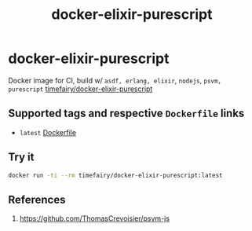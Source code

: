 #+TITLE:       docker-elixir-purescript
#+DESCRIPTION: Docker image build w/ asdf-vm, psvm
#+KEYWORDS:    psvm, purescript
#+Repository:  https://github.com/luckynum7/docker-elixir-purescript
#+Docker Hub:  https://hub.docker.com/r/timefairy/docker-elixir-purescript/
#+OPTIONS:     toc:nil ^:{}

* docker-elixir-purescript

Docker image for CI, build w/ ~asdf, erlang, elixir~, ~nodejs~, ~psvm, purescript~ [[https://hub.docker.com/r/timefairy/docker-elixir-purescript/][timefairy/docker-elixir-purescript]]

** Supported tags and respective ~Dockerfile~ links

   - ~latest~ [[https://github.com/luckynum7/docker-elixir-purescript/blob/master/Dockerfile][Dockerfile]]

** Try it

#+BEGIN_SRC bash
docker run -ti --rm timefairy/docker-elixir-purescript:latest
#+END_SRC

** References

   1. [[https://github.com/ThomasCrevoisier/psvm-js]]
